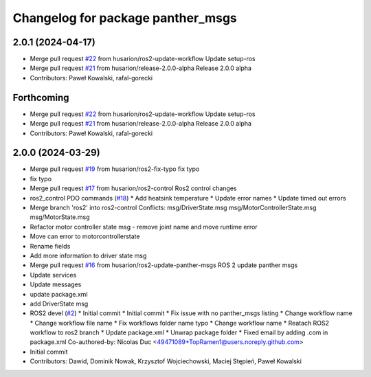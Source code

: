 ^^^^^^^^^^^^^^^^^^^^^^^^^^^^^^^^^^
Changelog for package panther_msgs
^^^^^^^^^^^^^^^^^^^^^^^^^^^^^^^^^^

2.0.1 (2024-04-17)
------------------
* Merge pull request `#22 <https://github.com/husarion/panther_msgs/issues/22>`_ from husarion/ros2-update-workflow
  Update setup-ros
* Merge pull request `#21 <https://github.com/husarion/panther_msgs/issues/21>`_ from husarion/release-2.0.0-alpha
  Release 2.0.0 alpha
* Contributors: Paweł Kowalski, rafal-gorecki

Forthcoming
-----------
* Merge pull request `#22 <https://github.com/husarion/panther_msgs/issues/22>`_ from husarion/ros2-update-workflow
  Update setup-ros
* Merge pull request `#21 <https://github.com/husarion/panther_msgs/issues/21>`_ from husarion/release-2.0.0-alpha
  Release 2.0.0 alpha
* Contributors: Paweł Kowalski, rafal-gorecki

2.0.0 (2024-03-29)
------------------
* Merge pull request `#19 <https://github.com/husarion/panther_msgs/issues/19>`_ from husarion/ros2-fix-typo
  fix typo
* fix typo
* Merge pull request `#17 <https://github.com/husarion/panther_msgs/issues/17>`_ from husarion/ros2-control
  Ros2 control changes
* ros2_control PDO commands (`#18 <https://github.com/husarion/panther_msgs/issues/18>`_)
  * Add heatsink temperature
  * Update error names
  * Update timed out errors
* Merge branch 'ros2' into ros2-control
  Conflicts:
  msg/DriverState.msg
  msg/MotorControllerState.msg
  msg/MotorState.msg
* Refactor motor controller state msg - remove joint name and move runtime error
* Move can error to motorcontrollerstate
* Rename fields
* Add more information to driver state msg
* Merge pull request `#16 <https://github.com/husarion/panther_msgs/issues/16>`_ from husarion/ros2-update-panther-msgs
  ROS 2 update panther msgs
* Update services
* Update messages
* update package.xml
* add DriverState msg
* ROS2 devel (`#2 <https://github.com/husarion/panther_msgs/issues/2>`_)
  * Initial commit
  * Initial commit
  * Fix issue with no panther_msgs listing
  * Change workflow name
  * Change workflow file name
  * Fix workflows folder name typo
  * Change workflow name
  * Reatach ROS2 workflow to ros2 branch
  * Update package.xml
  * Unwrap package folder
  * Fixed email by adding .com in package.xml
  Co-authored-by: Nicolas Duc <49471089+TopRamen1@users.noreply.github.com>
* Initial commit
* Contributors: Dawid, Dominik Nowak, Krzysztof Wojciechowski, Maciej Stępień, Paweł Kowalski
